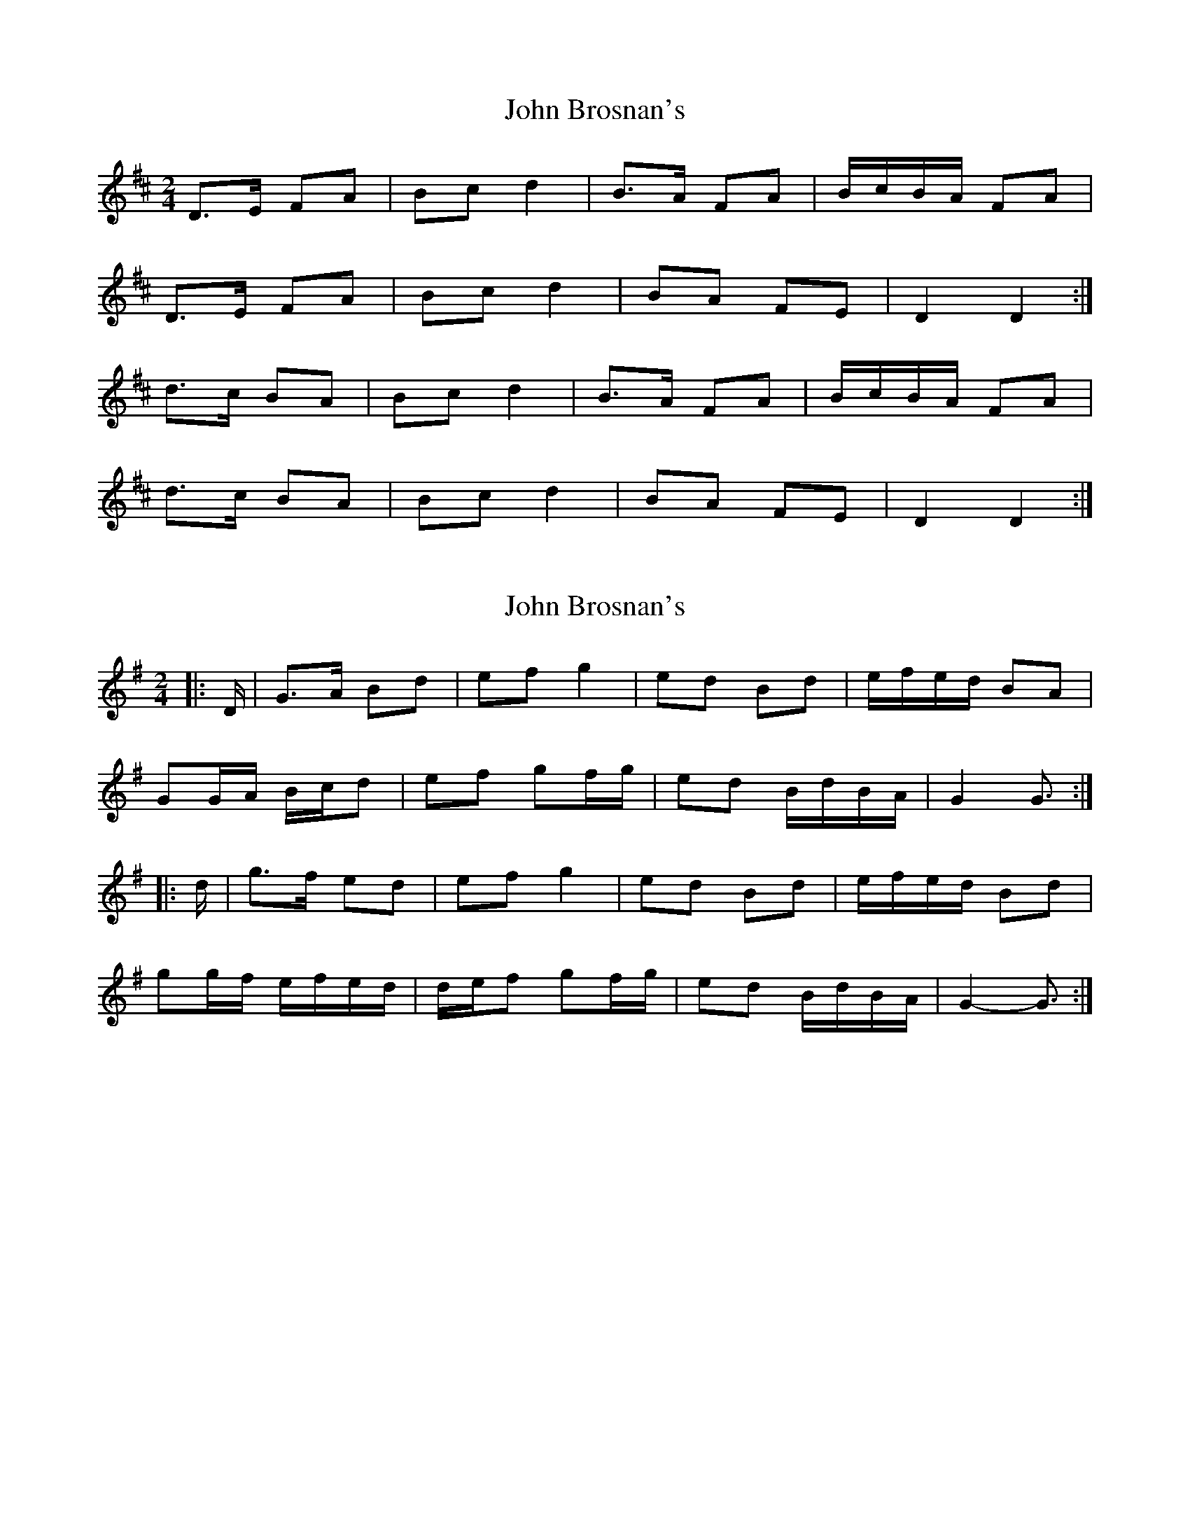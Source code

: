 X: 1
T: John Brosnan's
Z: slainte
S: https://thesession.org/tunes/4824#setting4824
R: polka
M: 2/4
L: 1/8
K: Dmaj
D>E FA|Bc d2|B>A FA|B/c/B/A/ FA|
D>E FA|Bc d2|BA FE|D2 D2:|
d>c BA|Bc d2|B>A FA|B/c/B/A/ FA|
d>c BA|Bc d2|BA FE|D2 D2:|
X: 2
T: John Brosnan's
Z: ceolachan
S: https://thesession.org/tunes/4824#setting17271
R: polka
M: 2/4
L: 1/8
K: Gmaj
|: D/ |G>A Bd | ef g2 | ed Bd | e/f/e/d/ BA |
GG/A/ B/c/d | ef gf/g/ | ed B/d/B/A/ | G2 G3/ :|
|: d/ |g>f ed | ef g2 | ed Bd | e/f/e/d/ Bd |
gg/f/ e/f/e/d/ | d/e/f gf/g/ | ed B/d/B/A/ | G2- G3/ :|
X: 3
T: John Brosnan's
Z: ceolachan
S: https://thesession.org/tunes/4824#setting17272
R: polka
M: 2/4
L: 1/8
K: Amaj
|: A>B ce | fg a2 | fe ce | f/a/f/e/ cB |A>B ce | fg a2|fe cB|A2 A2 :||: a>g fe | fg a2 | fe ce | f/a/f/e/ ce |a>g fe | fg a2 | fe cB | A2 A2 :|
X: 4
T: John Brosnan's
Z: ceolachan
S: https://thesession.org/tunes/4824#setting17273
R: polka
M: 2/4
L: 1/8
K: Gmaj
|: D |GA Bd | ef g2 | ed Bd | e/f/e/d/ B/c/B/A/ |
G>A Bd | ef g2 | ed BA |[1 G2 G :|[2 G2 G2 ||
gf ed | ef g2 | ed Bd | e/f/e/d/ Bd |
gf ed | ef gf/g/ | ed B/c/B/A/ |[1 G2 G2 :|[2 G2 G |]
X: 5
T: John Brosnan's
Z: ceolachan
S: https://thesession.org/tunes/4824#setting24679
R: polka
M: 2/4
L: 1/8
K: Dmaj
|: G>A Bd | ef g2 | ed Bd | ed BA |
G>A Bd | ef g2 | ed BA |[1 GD EF :|[2 G2 G2 ||
|: gf ed | ef g2 | ed Bd | ed Bd |
g>f ed | ef g2 | ed BA |[1 G2 G2 :|[2 GD EF |]
